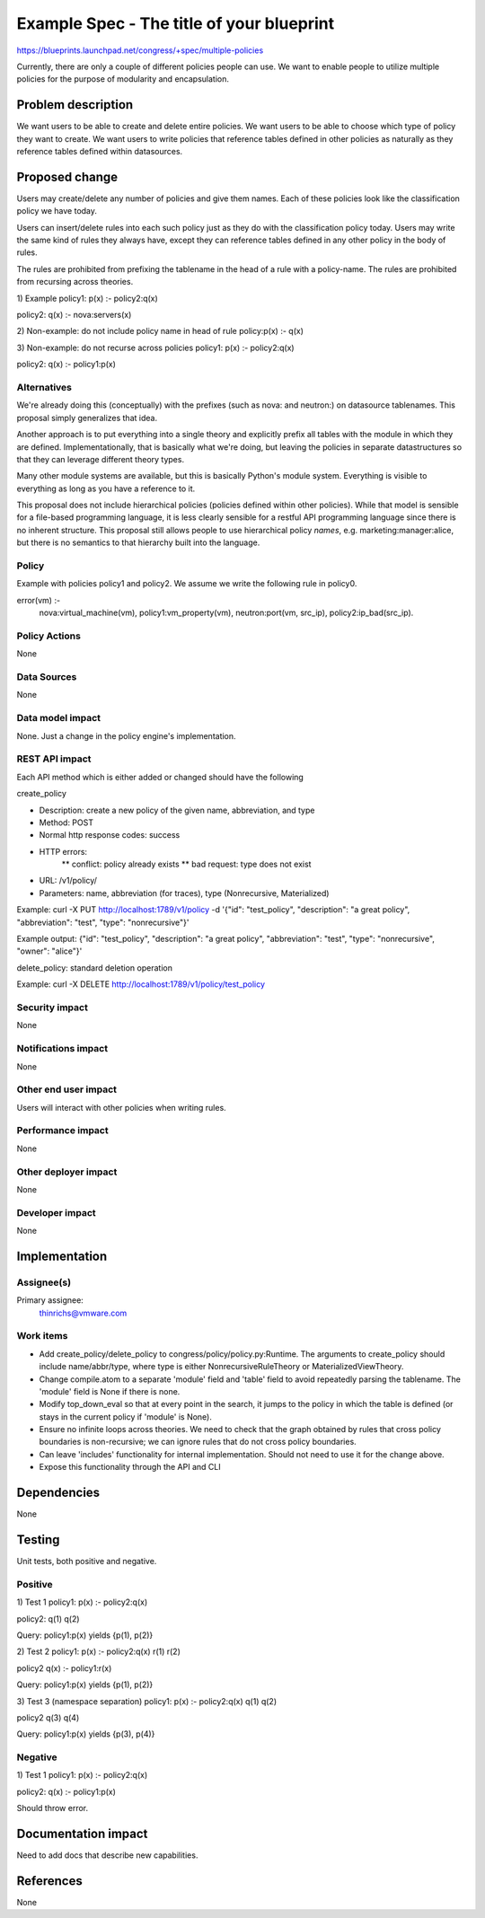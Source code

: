 ..
 This work is licensed under a Creative Commons Attribution 3.0 Unported
 License.

 http://creativecommons.org/licenses/by/3.0/legalcode

==========================================
Example Spec - The title of your blueprint
==========================================

https://blueprints.launchpad.net/congress/+spec/multiple-policies

Currently, there are only a couple of different policies people can use.
We want to enable people to utilize multiple policies for the purpose of
modularity and encapsulation.

Problem description
===================

We want users to be able to create and delete entire policies.
We want users to be able to choose which type of policy they want
to create.
We want users to write policies that reference tables defined in
other policies as naturally as they reference tables defined within
datasources.

Proposed change
===============
Users may create/delete any number of policies and give them names.
Each of these policies look like the classification policy we have
today.

Users can insert/delete rules into each such policy
just as they do with the classification policy today.
Users may write the same kind of rules they always have, except
they can reference tables defined in any other policy in
the body of rules.

The rules are prohibited from prefixing the tablename in the head
of a rule with a policy-name.  The rules are prohibited from
recursing across theories.

1) Example
policy1:
p(x) :- policy2:q(x)

policy2:
q(x) :- nova:servers(x)

2) Non-example: do not include policy name in head of rule
policy:p(x) :- q(x)

3) Non-example: do not recurse across policies
policy1:
p(x) :- policy2:q(x)

policy2:
q(x) :- policy1:p(x)


Alternatives
------------

We're already doing this (conceptually) with the prefixes (such as
nova: and neutron:) on datasource tablenames.  This proposal simply
generalizes that idea.

Another approach is to put everything into a single theory and explicitly
prefix all tables with the module in which they are defined.
Implementationally, that is basically what we're doing, but leaving the
policies in separate datastructures so that they can leverage different theory
types.

Many other module systems are available, but this is basically Python's
module system.  Everything is visible to everything as long as you
have a reference to it.

This proposal does not include hierarchical policies (policies defined
within other policies).  While that model is sensible for a file-based
programming language, it is less clearly sensible for a restful API
programming language since there is no inherent structure.  This
proposal still allows people to use hierarchical policy *names*, e.g.
marketing:manager:alice, but there is no semantics to that hierarchy
built into the language.



Policy
------

Example with policies policy1 and policy2.  We assume we write the
following rule in policy0.

error(vm) :-
    nova:virtual_machine(vm),
    policy1:vm_property(vm),
    neutron:port(vm, src_ip),
    policy2:ip_bad(src_ip).


Policy Actions
--------------

None

Data Sources
------------

None

Data model impact
-----------------

None.  Just a change in the policy engine's implementation.

REST API impact
---------------

Each API method which is either added or changed should have the following

create_policy

* Description: create a new policy of the given name, abbreviation, and
  type
* Method: POST
* Normal http response codes: success
* HTTP errors:
    ** conflict: policy already exists
    ** bad request: type does not exist
* URL: /v1/policy/
* Parameters: name, abbreviation (for traces), type (Nonrecursive,
  Materialized)

Example:
curl -X PUT http://localhost:1789/v1/policy -d
'{"id": "test_policy",
"description": "a great policy",
"abbreviation": "test",
"type": "nonrecursive"}'

Example output:
{"id": "test_policy",
"description": "a great policy",
"abbreviation": "test",
"type": "nonrecursive",
"owner": "alice"}'


delete_policy: standard deletion operation

Example:
curl -X DELETE http://localhost:1789/v1/policy/test_policy


Security impact
---------------

None

Notifications impact
--------------------

None

Other end user impact
---------------------

Users will interact with other policies when writing rules.

Performance impact
------------------

None

Other deployer impact
---------------------

None

Developer impact
----------------

None


Implementation
==============

Assignee(s)
-----------

Primary assignee:
  thinrichs@vmware.com


Work items
----------

- Add create_policy/delete_policy to congress/policy/policy.py:Runtime.
  The arguments to create_policy should include name/abbr/type, where
  type is either NonrecursiveRuleTheory or MaterializedViewTheory.

- Change compile.atom to a separate 'module' field and 'table' field to
  avoid repeatedly parsing the tablename.  The 'module' field is None if
  there is none.

- Modify top_down_eval so that at every point in the search, it
  jumps to the policy in which the table is defined (or stays in the
  current policy if 'module' is None).

- Ensure no infinite loops across theories.  We need to check
  that the graph obtained by rules that cross policy boundaries
  is non-recursive; we can ignore rules that do not cross policy
  boundaries.

- Can leave 'includes' functionality for internal implementation.
  Should not need to use it for the change above.

- Expose this functionality through the API and CLI


Dependencies
============

None

Testing
=======

Unit tests, both positive and negative.

Positive
---------
1) Test 1
policy1:
p(x) :- policy2:q(x)

policy2:
q(1)
q(2)

Query: policy1:p(x) yields {p(1), p(2)}


2) Test 2
policy1:
p(x) :- policy2:q(x)
r(1)
r(2)

policy2
q(x) :- policy1:r(x)

Query: policy1:p(x)  yields {p(1), p(2)}

3) Test 3  (namespace separation)
policy1:
p(x) :- policy2:q(x)
q(1)
q(2)

policy2
q(3)
q(4)

Query: policy1:p(x)  yields {p(3), p(4)}


Negative
----------
1) Test 1
policy1:
p(x) :- policy2:q(x)

policy2:
q(x) :- policy1:p(x)

Should throw error.


Documentation impact
====================

Need to add docs that describe new capabilities.

References
==========

None
